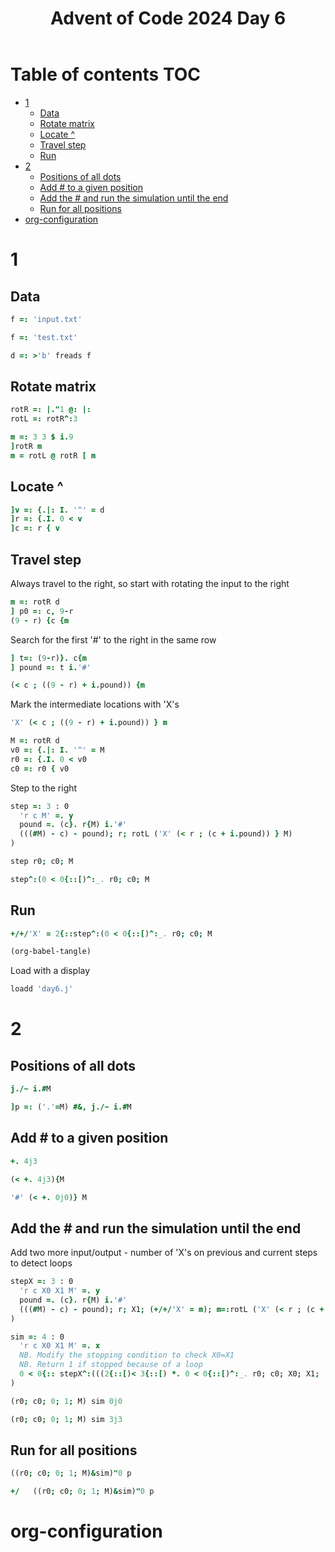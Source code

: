 #+TITLE: Advent of Code 2024 Day 6
#+STARTUP: inlineimages
#+options: toc:2
#+property: header-args:j :session *J* :results verbatim
#+last_modified: 2025-01-03 21:47:19 alex

* Table of contents                                                     :TOC:
- [[#1][1]]
  - [[#data][Data]]
  - [[#rotate-matrix][Rotate matrix]]
  - [[#locate-][Locate ^]]
  - [[#travel-step][Travel step]]
  - [[#run][Run]]
- [[#2][2]]
  - [[#positions-of-all-dots][Positions of all dots]]
  - [[#add--to-a-given-position][Add # to a given position]]
  - [[#add-the--and-run-the-simulation-until-the-end][Add the # and run the simulation until the end]]
  - [[#run-for-all-positions][Run for all positions]]
- [[#org-configuration][org-configuration]]

* 1
** Data
#+begin_src j :tangle yes :results silent
  f =: 'input.txt'
#+end_src
#+begin_src j :results silent
  f =: 'test.txt'
#+end_src
#+begin_src j :tangle yes :results silent
  d =: >'b' freads f
#+end_src
** Rotate matrix
#+begin_src j :tangle yes :results silent
  rotR =: |."1 @: |:
  rotL =: rotR^:3
#+end_src

#+begin_src j
  m =: 3 3 $ i.9
  ]rotR m
  m = rotL @ rotR [ m
#+end_src

#+RESULTS:
: 6 3 0
: 7 4 1
: 8 5 2
:
: 1 1 1
: 1 1 1
: 1 1 1

** Locate ^
#+begin_src j
  ]v =: {.|: I. '^' = d
  ]r =: {.I. 0 < v
  ]c =: r { v
#+end_src

#+RESULTS:
: 0 0 0 0 0 0 4 0 0 0
:
: 6
:
: 4

** Travel step
Always travel to the right, so start with rotating the input to the right
#+begin_src j
  m =: rotR d
  ] p0 =: c, 9-r
  (9 - r) {c {m
#+end_src

#+RESULTS:
: 4 3
:
: ^

Search for the first '#' to the right in the same row
#+begin_src j
  ] t=: (9-r)}. c{m
  ] pound =: t i.'#'
#+end_src

#+RESULTS:
: ^.....#
:
: 6

#+begin_src j
  (< c ; ((9 - r) + i.pound)) {m
#+end_src

#+RESULTS:
: ^.....

Mark the intermediate locations with 'X's
#+begin_src j
  'X' (< c ; ((9 - r) + i.pound)) } m
#+end_src

#+RESULTS:
#+begin_example
.#........
...#......
......#...
..........
...XXXXXX#
..........
#.........
.....#....
..#.......
........#.
#+end_example

#+begin_src j :tangle yes :results silent
  M =: rotR d
  v0 =: {.|: I. '^' = M
  r0 =: {.I. 0 < v0
  c0 =: r0 { v0
#+end_src

Step to the right
#+begin_src j :tangle yes :results silent
  step =: 3 : 0
    'r c M' =. y
    pound =. (c}. r{M) i.'#'
    (((#M) - c) - pound); r; rotL ('X' (< r ; (c + i.pound)) } M)
  )
#+end_src

#+begin_src j
  step r0; c0; M
#+end_src

#+RESULTS:
#+begin_example
┌─┬─┬──────────┐
│1│4│....#.....│
│ │ │....X....#│
│ │ │....X.....│
│ │ │..#.X.....│
│ │ │....X..#..│
│ │ │....X.....│
│ │ │.#..X.....│
│ │ │........#.│
│ │ │#.........│
│ │ │......#...│
└─┴─┴──────────┘
#+end_example

#+begin_src j
  step^:(0 < 0{::[)^:_. r0; c0; M
#+end_src

#+RESULTS:
#+begin_example
┌─┬─┬──────────┐
│0│2│..X#......│
│ │ │..XXXXXXX#│
│ │ │.#XXXXXXX.│
│ │ │.XXXXXXX#.│
│ │ │.X.X.X.X..│
│ │ │.X#XXXXX..│
│ │ │.X...X.#..│
│ │ │.X...X....│
│ │ │#XXXXX....│
│ │ │.....#....│
└─┴─┴──────────┘
#+end_example

** Run
#+begin_src j :tangle yes
  +/+/'X' = 2{::step^:(0 < 0{::[)^:_. r0; c0; M
#+end_src

#+RESULTS:
: 41
#+begin_src emacs-lisp
  (org-babel-tangle)
#+end_src

Load with a display
#+begin_src j
  loadd 'day6.j'
#+end_src

#+RESULTS:
#+begin_example
f =: 'input.txt'

   d =: >'b' freads f

   rotR =: |."1 @: |:
   rotL =: rotR^:3

   M =: rotR d
   v0 =: {.|: I. '^' = M
   r0 =: {.I. 0 < v0
   c0 =: r0 { v0

   step =: 3 : 0
  'r c M' =. y
  pound =. (c}. r{M) i.'#'
  (((#M) - c) - pound); r; rotL ('X' (< r ; (c + i.pound)) } M)
)

   +/+/'X' = 2{::step^:(0 < 0{::[)^:_. r0; c0; M
5242

   ]p =: ('.'=M) #&, j./~ i.#M
0 0j1 0j2 0j3 0j4 0j5 0j6 0j7 0j8 0j9 0j10 0j11 0j12 0j13 0j14 0j15 0j16 0j17 0j18 0j19 0j20 0j21 0j23 0j24 0j25 0j27 0j28 0j29 0j30 0j31 0j32 0j33 0j34 0j35 0j36 0j38 0j39 0j40 0j41 0j42 0j43 0j44 0j45 0j46 0j47 0j48 0j49 0j50 0j51 0j53 0j54 0j55 0j56 0j5...

   stepX =: 3 : 0
  'r c X0 X1 M' =. y
  pound =. (c}. r{M) i.'#'
  (((#M) - c) - pound); r; X1; (+/+/'X' = m); m=:rotL ('X' (< r ; (c + i.pound)) } M)
)

   sim =: 4 : 0
  'r c X0 X1 M' =. x
  NB. Modify the stopping condition to check X0=X1
  NB. Return 1 if stopped because of a loop
  0 < 0{:: stepX^:(((2{::[)< 3{::[) *. 0 < 0{::[)^:_. r0; c0; X0; X1; ('#' (< +. y)} M)
)
#+end_example

* 2

** Positions of all dots
#+begin_src j
  j./~ i.#M
#+end_src

#+RESULTS:
#+begin_example
0 0j1 0j2 0j3 0j4 0j5 0j6 0j7 0j8 0j9
1 1j1 1j2 1j3 1j4 1j5 1j6 1j7 1j8 1j9
2 2j1 2j2 2j3 2j4 2j5 2j6 2j7 2j8 2j9
3 3j1 3j2 3j3 3j4 3j5 3j6 3j7 3j8 3j9
4 4j1 4j2 4j3 4j4 4j5 4j6 4j7 4j8 4j9
5 5j1 5j2 5j3 5j4 5j5 5j6 5j7 5j8 5j9
6 6j1 6j2 6j3 6j4 6j5 6j6 6j7 6j8 6j9
7 7j1 7j2 7j3 7j4 7j5 7j6 7j7 7j8 7j9
8 8j1 8j2 8j3 8j4 8j5 8j6 8j7 8j8 8j9
9 9j1 9j2 9j3 9j4 9j5 9j6 9j7 9j8 9j9
#+end_example

#+begin_src j :tangle yes
  ]p =: ('.'=M) #&, j./~ i.#M
#+end_src

#+RESULTS:
: 0 0j2 0j3 0j4 0j5 0j6 0j7 0j8 0j9 1 1j1 1j2 1j4 1j5 1j6 1j7 1j8 1j9 2 2j1 2j2 2j3 2j4 2j5 2j7 2j8 2j9 3 3j1 3j2 3j3 3j4 3j5 3j6 3j7 3j8 3j9 4 4j1 4j2 4j4 4j5 4j6 4j7 4j8 5 5j1 5j2 5j3 5j4 5j5 5j6 5j7 5j8 5j9 6j1 6j2 6j3 6j4 6j5 6j6 6j7 6j8 6j9 7 7j1 7j2 7j...

** Add # to a given position
#+begin_src j
  +. 4j3
#+end_src

#+RESULTS:
: 4 3
#+begin_src j
  (< +. 4j3){M
#+end_src

#+RESULTS:
: ^
#+begin_src j
  '#' (< +. 0j0)} M
#+end_src

#+RESULTS:
#+begin_example
##........
...#......
......#...
..........
...^.....#
..........
#.........
.....#....
..#.......
........#.
#+end_example

** Add the # and run the simulation until the end
Add two  more input/output - number of 'X's on previous and current steps to detect loops
#+begin_src j :tangle yes :results no
  stepX =: 3 : 0
    'r c X0 X1 M' =. y
    pound =. (c}. r{M) i.'#'
    (((#M) - c) - pound); r; X1; (+/+/'X' = m); m=:rotL ('X' (< r ; (c + i.pound)) } M)
  )
#+end_src

#+begin_src j :tangle yes :results silent
  sim =: 4 : 0
    'r c X0 X1 M' =. x
    NB. Modify the stopping condition to check X0=X1
    NB. Return 1 if stopped because of a loop
    0 < 0{:: stepX^:(((2{::[)< 3{::[) *. 0 < 0{::[)^:_. r0; c0; X0; X1; ('#' (< +. y)} M)
  )
#+end_src

#+begin_src j
  (r0; c0; 0; 1; M) sim 0j0
#+end_src

#+RESULTS:
: 0

#+begin_src j
  (r0; c0; 0; 1; M) sim 3j3
#+end_src

#+RESULTS:
: 1

** Run for all positions
#+begin_src j
  ((r0; c0; 0; 1; M)&sim)"0 p
#+end_src

#+RESULTS:
: 0 0 0 0 0 0 0 0 0 0 1 1 0 0 0 0 0 0 0 0 1 0 1 0 0 0 0 0 1 0 1 0 1 0 0 0 0 0 0 0 1 0 0 0 0 0 1 0 0 0 0 0 0 1 0 0 1 0 1 0 0 0 0 0 1 1 1 1 0 0 0 0 0 0 0 0 1 0 0 1 0 0 0 0 0 0 0 0 0 0 0

#+begin_src j
  +/   ((r0; c0; 0; 1; M)&sim)"0 p
#+end_src

#+RESULTS:
: 18

* org-configuration
#+STARTUP: align fold nodlcheck hidestars oddeven lognotestate
#+OPTIONS: ^:nil
#+property: header-args:emacs-lisp :results silent
# Local Variables:
# eval: (add-hook 'before-save-hook 'time-stamp nil t)
# time-stamp-active: t
# End:
